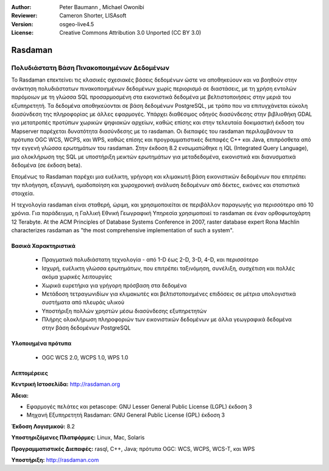 :Author: Peter Baumann , Michael Owonibi
:Reviewer: Cameron Shorter, LISAsoft
:Version: osgeo-live4.5
:License: Creative Commons Attribution 3.0 Unported (CC BY 3.0)

.. _rasdaman-overview:

.. image:: ../../images/project_logos/logo-rasdaman.png
  :scale: 100 %
  :alt: project logo
  :align: right
  :target: http://rasdaman.org



Rasdaman
================================================================================

Πολυδιάστατη Βάση Πινακοποιημένων Δεδομένων
~~~~~~~~~~~~~~~~~~~~~~~~~~~~~~~~~~~~~~~~~~~~~~~~~~~~~~~~~~~~~~~~~~~~~~~~~~~~~~~~
Το Rasdaman επεκτείνει τις κλασικές σχεσιακές βάσεις δεδομένων ώστε να αποθηκεύουν και να βοηθούν στην ανάκτηση πολυδιάστατων πινακοποιημένων δεδομένων χωρίς περιορισμό σε διαστάσεις, με τη χρήση εντολών παρόμοιων με τη γλώσσα SQL προσαρμοσμένη στα εικονιστικά δεδομένα με βελτιστοποιήσεις στην μεριά του εξυπηρετητή. Τα δεδομένα αποθηκεύονται σε βάση δεδομένων PostgreSQL, με τρόπο που να επιτυγχάνεται εύκολη διασύνδεση της πληροφορίας με άλλες εφαρμογές. Υπάρχει διαθέσιμος οδηγός διασύνδεσης στην βιβλιοθήκη GDAL για μετατροπές προτύπων χωρικών ψηφιακών αρχείων, καθώς επίσης και στην τελευταία δοκιμαστική έκδοση του Mapserver παρέχεται δυνατότητα διασύνδεσης με το rasdaman. Οι διεπαφές του rasdaman περιλαμβάνουν τα πρότυπα OGC WCS, WCPS, και WPS, καθώς επίσης και προγραμματιστικές διεπαφές C++ και Java, επιπρόσθετα από την εγγενή γλώσσα ερωτημάτων του rasdaman.
Στην έκδοση 8.2 ενσωματώθηκε η IQL (Integrated Query Language), μια ολοκλήρωση της SQL με υποστήριξη μεικτών ερωτημάτων για μεταδεδομένα, εικονιστικά και διανυσματικά δεδομένα (σε έκδοση beta). 

Επομένως το Rasdaman παρέχει μια ευέλικτη, γρήγορη και κλιμακωτή βάση εικονιστικών δεδομένων που επιτρέπει την πλοήγηση, εξαγωγή, ομαδοποίηση και χωροχρονική ανάλυση δεδομένων από δέκτες, εικόνες και στατιστικά στοιχεία.

Η τεχνολογία rasdaman είναι σταθερή, ώριμη, και χρησιμοποιείται σε περιβάλλον παραγωγής για περισσότερο από 10 χρόνια. Για παράδειγμα, η Γαλλική Εθνική Γεωγραφική Υπηρεσία χρησιμοποιεί το rasdaman σε έναν ορθοφωτοχάρτη 12 Terabyte. At the ACM Principles of Database Systems Conference in 2007, raster database expert Rona Machlin characterizes rasdaman as "the most comprehensive implementation of such a system".

.. image:: ../../images/screenshots/1024x768/rasdaman-collage.png
  :scale: 100 %
  :align: right

Βασικά Χαρακτηριστικά
--------------------------------------------------------------------------------

    * Πραγματικά πολυδιάστατη τεχνολογία - από 1-D έως 2-D, 3-D, 4-D, και περισσότερο
    * Ισχυρή, ευέλικτη γλώσσα ερωτημάτων, που επιτρέπει ταξινόμηση, συνέλιξη, συσχέτιση και πολλές ακόμα χωρικές λειτουργίες
    * Χωρικά ευρετήρια για γρήγορη πρόσβαση στα δεδομένα
    * Μετάδοση τετραγωνιδίων για κλιμακωτές και βελτιστοποιημένες επιδόσεις σε μέτρια υπολογιστικά συστήματα από πλευράς υλικού
    * Υποστήριξη πολλών χρηστών μέσω διασύνδεσης εξυπηρετητών
    * Πλήρης ολοκλήρωση πληροφοριών των εικονιστικών δεδομένων με άλλα γεωγραφικά δεδομένα στην βάση δεδομένων PostgreSQL
    

Υλοποιημένα πρότυπα
--------------------------------------------------------------------------------

    * OGC WCS 2.0, WCPS 1.0, WPS 1.0

Λεπτομέρειες
--------------------------------------------------------------------------------

**Κεντρική Ιστοσελίδα:** http://rasdaman.org

**Άδεια:** 

* Εφαρμογές πελάτες και petascope: GNU Lesser General Public License (LGPL) έκδοση 3
* Μηχανή Εξυπηρετητή Rasdaman: GNU General Public License (GPL) έκδοση 3

**Έκδοση Λογισμικού:** 8.2

**Υποστηριζόμενες Πλατφόρμες:** Linux, Mac, Solaris

**Προγραμματιστικές Διεπαφές:** rasql, C++, Java; πρότυπα OGC: WCS, WCPS, WCS-T, και WPS

**Υποστήριξη:**  http://rasdaman.com
